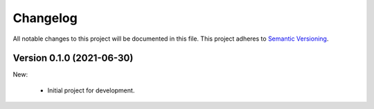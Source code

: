 Changelog
=========

All notable changes to this project will be documented in this file.  This
project adheres to `Semantic Versioning <http://semver.org/spec/v2.0.0.html>`_.

Version 0.1.0 (2021-06-30)
--------------------------

New:

  * Initial project for development.

